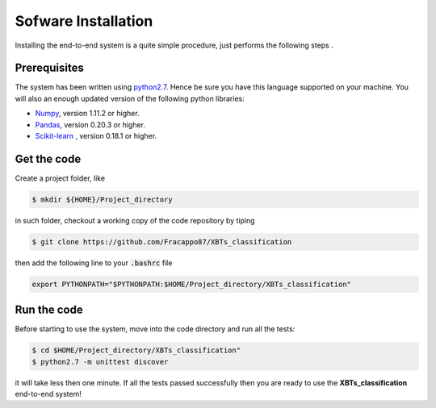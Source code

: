 Sofware Installation
====================

Installing the end-to-end system is a quite simple procedure, just performs the following steps .

Prerequisites
-------------

The system has been written using `python2.7 <https://www.python.org/download/releases/2.7/>`_. Hence be sure you have this language supported on your machine.
You will also an enough updated version of the following python libraries:

* `Numpy <http://www.numpy.org>`_, version 1.11.2 or higher.
* `Pandas <https://pandas.pydata.org>`_, version 0.20.3 or higher.
* `Scikit-learn <http://scikit-learn.org/stable/>`_ , version 0.18.1 or higher.

Get the code
------------

Create a project folder, like

.. code-block:: bash

   $ mkdir ${HOME}/Project_directory

in such folder, checkout a working copy of the code repository by tiping

.. code-block:: bash

   $ git clone https://github.com/Fracappo87/XBTs_classification

then add the following line to your :code:`.bashrc` file

.. code-block:: bash

   export PYTHONPATH="$PYTHONPATH:$HOME/Project_directory/XBTs_classification"

Run the code
------------

Before starting to use the system, move into the code directory and run all the tests:

.. code-block:: bash

   $ cd $HOME/Project_directory/XBTs_classification"
   $ python2.7 -m unittest discover

it will take less then one minute. If all the tests passed successfully then you are ready to use the **XBTs_classification** end-to-end system!
